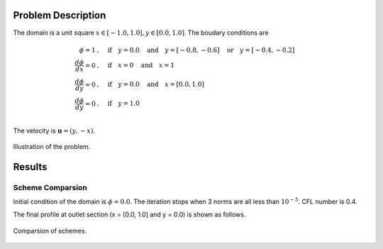 Problem Description
===================

The domain is a unit square :math:`x \in [-1.0, 1.0], y \in [0.0, 1.0]`. The boudary conditions are

.. math::
   \phi = 1 &, \quad \text{if} \quad y = 0.0 \quad \text{and} \quad y = [-0.8, -0.6] \quad \text{or} \quad y = [-0.4, -0.2]\\
   \frac{d \phi}{d x} = 0 &, \quad \text{if} \quad x = 0 \quad \text{and} \quad x = 1\\
   \frac{d \phi}{d y} = 0 &, \quad \text{if} \quad y = 0.0 \quad \text{and} \quad x = [0.0, 1.0]\\
   \frac{d \phi}{d y} = 0 &, \quad \text{if} \quad y = 1.0 \\

The velocity is :math:`\mathbf{u}=(y, -x)`. 

.. figure:: fig/illustration.png
   :alt: two gates
   :align: center 

   Illustration of the problem.

Results
===================

Scheme Comparsion
-------------------
Initial condition of the domain is :math:`\phi = 0.0`. The iteration stops when 3 norms are all less than :math:`10^{-5}`. CFL number is 0.4. 

The final profile at outlet section (x = [0.0, 1.0] and y = 0.0) is shown as follows.

.. figure:: fig/compare_section.png
   :alt: rotate ou
   :align: center 

   Comparsion of schemes.
